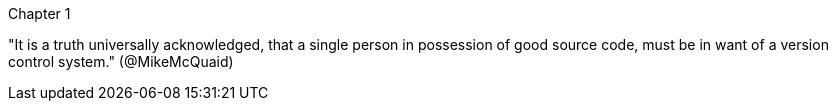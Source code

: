Chapter 1

"It is a truth universally acknowledged, that a single person 
in possession of good source code, must be in want of a 
version control system." (@MikeMcQuaid)
